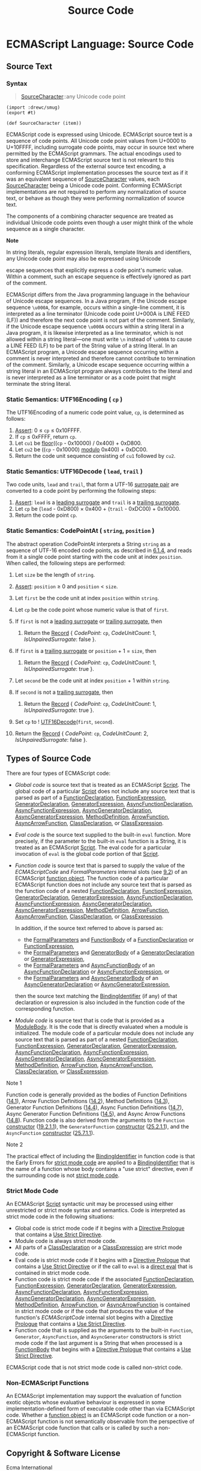 #+TITLE: Source Code


* ECMAScript Language: Source Code
  :PROPERTIES:
  :CUSTOM_ID: ecmascript-language-source-code
  :END:

** Source Text
   :PROPERTIES:
   :CUSTOM_ID: source-text
   :END:

*** Syntax
    :PROPERTIES:
    :CUSTOM_ID: source-character
    :END:

 #+NAME: SourceCharacter
 #+begin_quote
 [[SourceCharacter][SourceCharacter]]::any Unicode code point
 #+end_quote

 #+begin_src gerbil :tangle "source-code.ss"
   (import :drewc/smug)
   (export #t)

   (def SourceCharacter (item))
 #+end_src

 ECMAScript code is expressed using Unicode. ECMAScript source text is a
 sequence of code points. All Unicode code point values from U+0000 to U+10FFFF,
 including surrogate code points, may occur in source text where permitted by
 the ECMAScript grammars. The actual encodings used to store and interchange
 ECMAScript source text is not relevant to this specification. Regardless of the
 external source text encoding, a conforming ECMAScript implementation processes
 the source text as if it was an equivalent sequence of
 [[SourceCharacter][SourceCharacter]] values, each
 [[SourceCharacter][SourceCharacter]] being a Unicode code point. Conforming
 ECMAScript implementations are not required to perform any normalization of
 source text, or behave as though they were performing normalization of source
 text.

 The components of a combining character sequence are treated as
 individual Unicode code points even though a user might think of the
 whole sequence as a single character.

 *Note*

 In string literals, regular expression literals, template literals and
 identifiers, any Unicode code point may also be expressed using Unicode

 escape sequences that explicitly express a code point's numeric value.
 Within a comment, such an escape sequence is effectively ignored as part
 of the comment.

 ECMAScript differs from the Java programming language in the behaviour
 of Unicode escape sequences. In a Java program, if the Unicode escape
 sequence =\u000A=, for example, occurs within a single-line comment, it
 is interpreted as a line terminator (Unicode code point U+000A is LINE
 FEED (LF)) and therefore the next code point is not part of the comment.
 Similarly, if the Unicode escape sequence =\u000A= occurs within a
 string literal in a Java program, it is likewise interpreted as a line
 terminator, which is not allowed within a string literal---one must
 write =\n= instead of =\u000A= to cause a LINE FEED (LF) to be part of
 the String value of a string literal. In an ECMAScript program, a
 Unicode escape sequence occurring within a comment is never interpreted
 and therefore cannot contribute to termination of the comment.
 Similarly, a Unicode escape sequence occurring within a string literal
 in an ECMAScript program always contributes to the literal and is never
 interpreted as a line terminator or as a code point that might terminate
 the string literal.

*** Static Semantics: UTF16Encoding ( =cp= )
    :PROPERTIES:
    :CUSTOM_ID: static-semantics-utf16encoding-cp
    :END:

  The UTF16Encoding of a numeric code point value, =cp=, is determined as
  follows:

  1. [[https://tc39.es/ecma262/#assert][Assert]]: 0 ≤ =cp= ≤ 0x10FFFF.
  2. If =cp= ≤ 0xFFFF, return =cp=.
  3. Let =cu1= be [[https://tc39.es/ecma262/#eqn-floor][floor]]((=cp= -
     0x10000) / 0x400) + 0xD800.
  4. Let =cu2= be ((=cp= - 0x10000)
     [[https://tc39.es/ecma262/#eqn-modulo][modulo]] 0x400) + 0xDC00.
  5. Return the code unit sequence consisting of =cu1= followed by =cu2=.

*** Static Semantics: UTF16Decode ( =lead=, =trail= )
    :PROPERTIES:
    :CUSTOM_ID: static-semantics-utf16decode-lead-trail
    :END:

  Two code units, =lead= and =trail=, that form a UTF-16
  [[https://tc39.es/ecma262/#surrogate-pair][surrogate pair]] are
  converted to a code point by performing the following steps:

  1. [[https://tc39.es/ecma262/#assert][Assert]]: =lead= is a
     [[https://tc39.es/ecma262/#leading-surrogate][leading surrogate]] and
     =trail= is a [[https://tc39.es/ecma262/#trailing-surrogate][trailing
     surrogate]].
  2. Let =cp= be (=lead= - 0xD800) × 0x400 + (=trail= - 0xDC00) + 0x10000.
  3. Return the code point =cp=.

*** Static Semantics: CodePointAt ( =string=, =position= )
    :PROPERTIES:
    :CUSTOM_ID: static-semantics-codepointat-string-position
    :END:

  The abstract operation CodePointAt interprets a String =string= as a
  sequence of UTF-16 encoded code points, as described in
  [[https://tc39.es/ecma262/#sec-ecmascript-language-types-string-type][6.1.4]],
  and reads from it a single code point starting with the code unit at
  index =position=. When called, the following steps are performed:

  1.  Let =size= be the length of =string=.
  2.  [[https://tc39.es/ecma262/#assert][Assert]]: =position= ≥ 0 and
      =position= < =size=.
  3.  Let =first= be the code unit at index =position= within =string=.
  4.  Let =cp= be the code point whose numeric value is that of =first=.
  5.  If =first= is not a
      [[https://tc39.es/ecma262/#leading-surrogate][leading surrogate]] or
      [[https://tc39.es/ecma262/#trailing-surrogate][trailing surrogate]],
      then

      1. Return the
         [[https://tc39.es/ecma262/#sec-list-and-record-specification-type][Record]]
         { [[CodePoint]]: =cp=, [[CodeUnitCount]]: 1,
         [[IsUnpairedSurrogate]]: false }.

  6.  If =first= is a
      [[https://tc39.es/ecma262/#trailing-surrogate][trailing surrogate]]
      or =position= + 1 = =size=, then

      1. Return the
         [[https://tc39.es/ecma262/#sec-list-and-record-specification-type][Record]]
         { [[CodePoint]]: =cp=, [[CodeUnitCount]]: 1,
         [[IsUnpairedSurrogate]]: true }.

  7.  Let =second= be the code unit at index =position= + 1 within
      =string=.
  8.  If =second= is not a
      [[https://tc39.es/ecma262/#trailing-surrogate][trailing surrogate]],
      then

      1. Return the
         [[https://tc39.es/ecma262/#sec-list-and-record-specification-type][Record]]
         { [[CodePoint]]: =cp=, [[CodeUnitCount]]: 1,
         [[IsUnpairedSurrogate]]: true }.

  9.  Set =cp= to
      ! [[https://tc39.es/ecma262/#sec-utf16decode][UTF16Decode]](=first=,
      =second=).
  10. Return the
      [[https://tc39.es/ecma262/#sec-list-and-record-specification-type][Record]]
      { [[CodePoint]]: =cp=, [[CodeUnitCount]]: 2,
      [[IsUnpairedSurrogate]]: false }.

** Types of Source Code
   :PROPERTIES:
   :CUSTOM_ID: types-of-source-code
   :END:

 There are four types of ECMAScript code:

 - /Global code/ is source text that is treated as an ECMAScript
   [[https://tc39.es/ecma262/#prod-Script][Script]]. The global code of a
   particular [[https://tc39.es/ecma262/#prod-Script][Script]] does not
   include any source text that is parsed as part of a
   [[https://tc39.es/ecma262/#prod-FunctionDeclaration][FunctionDeclaration]],
   [[https://tc39.es/ecma262/#prod-FunctionExpression][FunctionExpression]],
   [[https://tc39.es/ecma262/#prod-GeneratorDeclaration][GeneratorDeclaration]],
   [[https://tc39.es/ecma262/#prod-GeneratorExpression][GeneratorExpression]],
   [[https://tc39.es/ecma262/#prod-AsyncFunctionDeclaration][AsyncFunctionDeclaration]],
   [[https://tc39.es/ecma262/#prod-AsyncFunctionExpression][AsyncFunctionExpression]],
   [[https://tc39.es/ecma262/#prod-AsyncGeneratorDeclaration][AsyncGeneratorDeclaration]],
   [[https://tc39.es/ecma262/#prod-AsyncGeneratorExpression][AsyncGeneratorExpression]],
   [[https://tc39.es/ecma262/#prod-MethodDefinition][MethodDefinition]],
   [[https://tc39.es/ecma262/#prod-ArrowFunction][ArrowFunction]],
   [[https://tc39.es/ecma262/#prod-AsyncArrowFunction][AsyncArrowFunction]],
   [[https://tc39.es/ecma262/#prod-ClassDeclaration][ClassDeclaration]],
   or [[https://tc39.es/ecma262/#prod-ClassExpression][ClassExpression]].

 - /Eval code/ is the source text supplied to the built-in =eval=
   function. More precisely, if the parameter to the built-in =eval=
   function is a String, it is treated as an ECMAScript
   [[https://tc39.es/ecma262/#prod-Script][Script]]. The eval code for a
   particular invocation of =eval= is the global code portion of that
   [[https://tc39.es/ecma262/#prod-Script][Script]].

 - /Function code/ is source text that is parsed to supply the value of
   the [[ECMAScriptCode]] and [[FormalParameters]] internal slots (see
   [[https://tc39.es/ecma262/#sec-ecmascript-function-objects][9.2]]) of
   an ECMAScript [[https://tc39.es/ecma262/#function-object][function
   object]]. The function code of a particular ECMAScript function does
   not include any source text that is parsed as the function code of a
   nested
   [[https://tc39.es/ecma262/#prod-FunctionDeclaration][FunctionDeclaration]],
   [[https://tc39.es/ecma262/#prod-FunctionExpression][FunctionExpression]],
   [[https://tc39.es/ecma262/#prod-GeneratorDeclaration][GeneratorDeclaration]],
   [[https://tc39.es/ecma262/#prod-GeneratorExpression][GeneratorExpression]],
   [[https://tc39.es/ecma262/#prod-AsyncFunctionDeclaration][AsyncFunctionDeclaration]],
   [[https://tc39.es/ecma262/#prod-AsyncFunctionExpression][AsyncFunctionExpression]],
   [[https://tc39.es/ecma262/#prod-AsyncGeneratorDeclaration][AsyncGeneratorDeclaration]],
   [[https://tc39.es/ecma262/#prod-AsyncGeneratorExpression][AsyncGeneratorExpression]],
   [[https://tc39.es/ecma262/#prod-MethodDefinition][MethodDefinition]],
   [[https://tc39.es/ecma262/#prod-ArrowFunction][ArrowFunction]],
   [[https://tc39.es/ecma262/#prod-AsyncArrowFunction][AsyncArrowFunction]],
   [[https://tc39.es/ecma262/#prod-ClassDeclaration][ClassDeclaration]],
   or [[https://tc39.es/ecma262/#prod-ClassExpression][ClassExpression]].

   In addition, if the source text referred to above is parsed as:

   - the
     [[https://tc39.es/ecma262/#prod-FormalParameters][FormalParameters]]
     and [[https://tc39.es/ecma262/#prod-FunctionBody][FunctionBody]] of
     a
     [[https://tc39.es/ecma262/#prod-FunctionDeclaration][FunctionDeclaration]]
     or
     [[https://tc39.es/ecma262/#prod-FunctionExpression][FunctionExpression]],
   - the
     [[https://tc39.es/ecma262/#prod-FormalParameters][FormalParameters]]
     and [[https://tc39.es/ecma262/#prod-GeneratorBody][GeneratorBody]]
     of a
     [[https://tc39.es/ecma262/#prod-GeneratorDeclaration][GeneratorDeclaration]]
     or
     [[https://tc39.es/ecma262/#prod-GeneratorExpression][GeneratorExpression]],
   - the
     [[https://tc39.es/ecma262/#prod-FormalParameters][FormalParameters]]
     and
     [[https://tc39.es/ecma262/#prod-AsyncFunctionBody][AsyncFunctionBody]]
     of an
     [[https://tc39.es/ecma262/#prod-AsyncFunctionDeclaration][AsyncFunctionDeclaration]]
     or
     [[https://tc39.es/ecma262/#prod-AsyncFunctionExpression][AsyncFunctionExpression]],
     or
   - the
     [[https://tc39.es/ecma262/#prod-FormalParameters][FormalParameters]]
     and
     [[https://tc39.es/ecma262/#prod-AsyncGeneratorBody][AsyncGeneratorBody]]
     of an
     [[https://tc39.es/ecma262/#prod-AsyncGeneratorDeclaration][AsyncGeneratorDeclaration]]
     or
     [[https://tc39.es/ecma262/#prod-AsyncGeneratorExpression][AsyncGeneratorExpression]],

   then the source text matching the
   [[https://tc39.es/ecma262/#prod-BindingIdentifier][BindingIdentifier]]
   (if any) of that declaration or expression is also included in the
   function code of the corresponding function.

 - /Module code/ is source text that is code that is provided as a
   [[https://tc39.es/ecma262/#prod-ModuleBody][ModuleBody]]. It is the
   code that is directly evaluated when a module is initialized. The
   module code of a particular module does not include any source text
   that is parsed as part of a nested
   [[https://tc39.es/ecma262/#prod-FunctionDeclaration][FunctionDeclaration]],
   [[https://tc39.es/ecma262/#prod-FunctionExpression][FunctionExpression]],
   [[https://tc39.es/ecma262/#prod-GeneratorDeclaration][GeneratorDeclaration]],
   [[https://tc39.es/ecma262/#prod-GeneratorExpression][GeneratorExpression]],
   [[https://tc39.es/ecma262/#prod-AsyncFunctionDeclaration][AsyncFunctionDeclaration]],
   [[https://tc39.es/ecma262/#prod-AsyncFunctionExpression][AsyncFunctionExpression]],
   [[https://tc39.es/ecma262/#prod-AsyncGeneratorDeclaration][AsyncGeneratorDeclaration]],
   [[https://tc39.es/ecma262/#prod-AsyncGeneratorExpression][AsyncGeneratorExpression]],
   [[https://tc39.es/ecma262/#prod-MethodDefinition][MethodDefinition]],
   [[https://tc39.es/ecma262/#prod-ArrowFunction][ArrowFunction]],
   [[https://tc39.es/ecma262/#prod-AsyncArrowFunction][AsyncArrowFunction]],
   [[https://tc39.es/ecma262/#prod-ClassDeclaration][ClassDeclaration]],
   or [[https://tc39.es/ecma262/#prod-ClassExpression][ClassExpression]].

 Note 1

 Function code is generally provided as the bodies of Function
 Definitions
 ([[https://tc39.es/ecma262/#sec-function-definitions][14.1]]), Arrow
 Function Definitions
 ([[https://tc39.es/ecma262/#sec-arrow-function-definitions][14.2]]),
 Method Definitions
 ([[https://tc39.es/ecma262/#sec-method-definitions][14.3]]), Generator
 Function Definitions
 ([[https://tc39.es/ecma262/#sec-generator-function-definitions][14.4]]),
 Async Function Definitions
 ([[https://tc39.es/ecma262/#sec-async-function-definitions][14.7]]),
 Async Generator Function Definitions
 ([[https://tc39.es/ecma262/#sec-async-generator-function-definitions][14.5]]),
 and Async Arrow Functions
 ([[https://tc39.es/ecma262/#sec-async-arrow-function-definitions][14.8]]).
 Function code is also derived from the arguments to the =Function=
 [[https://tc39.es/ecma262/#constructor][constructor]]
 ([[https://tc39.es/ecma262/#sec-function-p1-p2-pn-body][19.2.1.1]]), the
 =GeneratorFunction=
 [[https://tc39.es/ecma262/#constructor][constructor]]
 ([[https://tc39.es/ecma262/#sec-generatorfunction][25.2.1.1]]), and the
 =AsyncFunction= [[https://tc39.es/ecma262/#constructor][constructor]]
 ([[https://tc39.es/ecma262/#sec-async-function-constructor-arguments][25.7.1.1]]).

 Note 2

 The practical effect of including the
 [[https://tc39.es/ecma262/#prod-BindingIdentifier][BindingIdentifier]]
 in function code is that the Early Errors for
 [[https://tc39.es/ecma262/#sec-strict-mode-code][strict mode code]] are
 applied to a
 [[https://tc39.es/ecma262/#prod-BindingIdentifier][BindingIdentifier]]
 that is the name of a function whose body contains a "use strict"
 directive, even if the surrounding code is not
 [[https://tc39.es/ecma262/#sec-strict-mode-code][strict mode code]].

*** Strict Mode Code
    :PROPERTIES:
    :CUSTOM_ID: strict-mode-code
    :END:

  An ECMAScript [[https://tc39.es/ecma262/#prod-Script][Script]] syntactic
  unit may be processed using either unrestricted or strict mode syntax
  and semantics. Code is interpreted as strict mode code in the following
  situations:

  - Global code is strict mode code if it begins with a
    [[https://tc39.es/ecma262/#directive-prologue][Directive Prologue]]
    that contains a [[https://tc39.es/ecma262/#use-strict-directive][Use
    Strict Directive]].
  - Module code is always strict mode code.
  - All parts of a
    [[https://tc39.es/ecma262/#prod-ClassDeclaration][ClassDeclaration]]
    or a
    [[https://tc39.es/ecma262/#prod-ClassExpression][ClassExpression]] are
    strict mode code.
  - Eval code is strict mode code if it begins with a
    [[https://tc39.es/ecma262/#directive-prologue][Directive Prologue]]
    that contains a [[https://tc39.es/ecma262/#use-strict-directive][Use
    Strict Directive]] or if the call to =eval= is a
    [[https://tc39.es/ecma262/#sec-function-calls-runtime-semantics-evaluation][direct
    eval]] that is contained in strict mode code.
  - Function code is strict mode code if the associated
    [[https://tc39.es/ecma262/#prod-FunctionDeclaration][FunctionDeclaration]],
    [[https://tc39.es/ecma262/#prod-FunctionExpression][FunctionExpression]],
    [[https://tc39.es/ecma262/#prod-GeneratorDeclaration][GeneratorDeclaration]],
    [[https://tc39.es/ecma262/#prod-GeneratorExpression][GeneratorExpression]],
    [[https://tc39.es/ecma262/#prod-AsyncFunctionDeclaration][AsyncFunctionDeclaration]],
    [[https://tc39.es/ecma262/#prod-AsyncFunctionExpression][AsyncFunctionExpression]],
    [[https://tc39.es/ecma262/#prod-AsyncGeneratorDeclaration][AsyncGeneratorDeclaration]],
    [[https://tc39.es/ecma262/#prod-AsyncGeneratorExpression][AsyncGeneratorExpression]],
    [[https://tc39.es/ecma262/#prod-MethodDefinition][MethodDefinition]],
    [[https://tc39.es/ecma262/#prod-ArrowFunction][ArrowFunction]], or
    [[https://tc39.es/ecma262/#prod-AsyncArrowFunction][AsyncArrowFunction]]
    is contained in strict mode code or if the code that produces the
    value of the function's [[ECMAScriptCode]] internal slot begins with a
    [[https://tc39.es/ecma262/#directive-prologue][Directive Prologue]]
    that contains a [[https://tc39.es/ecma262/#use-strict-directive][Use
    Strict Directive]].
  - Function code that is supplied as the arguments to the built-in
    =Function=, =Generator=, =AsyncFunction=, and =AsyncGenerator=
    constructors is strict mode code if the last argument is a String that
    when processed is a
    [[https://tc39.es/ecma262/#prod-FunctionBody][FunctionBody]] that
    begins with a [[https://tc39.es/ecma262/#directive-prologue][Directive
    Prologue]] that contains a
    [[https://tc39.es/ecma262/#use-strict-directive][Use Strict
    Directive]].

  ECMAScript code that is not strict mode code is called non-strict code.

*** Non-ECMAScript Functions
    :PROPERTIES:
    :CUSTOM_ID: non-ecmascript-functions
    :END:

  An ECMAScript implementation may support the evaluation of function
  exotic objects whose evaluative behaviour is expressed in some
  implementation-defined form of executable code other than via ECMAScript
  code. Whether a [[https://tc39.es/ecma262/#function-object][function
  object]] is an ECMAScript code function or a non-ECMAScript function is
  not semantically observable from the perspective of an ECMAScript code
  function that calls or is called by such a non-ECMAScript function.

** Copyright & Software License
   :PROPERTIES:
   :CUSTOM_ID: copyright-software-license
   :END:

 Ecma International

 Rue du Rhone 114

 CH-1204 Geneva

 Tel: +41 22 849 6000

 Fax: +41 22 849 6001

 Web: [[https://ecma-international.org/]]

*** Copyright Notice
    :PROPERTIES:
    :CUSTOM_ID: copyright-notice
    :END:

 © 2019 Ecma International

 This draft document may be copied and furnished to others, and
 derivative works that comment on or otherwise explain it or assist in
 its implementation may be prepared, copied, published, and distributed,
 in whole or in part, without restriction of any kind, provided that the
 above copyright notice and this section are included on all such copies
 and derivative works. However, this document itself may not be modified
 in any way, including by removing the copyright notice or references to
 Ecma International, except as needed for the purpose of developing any
 document or deliverable produced by Ecma International.

 This disclaimer is valid only prior to final version of this document.
 After approval all rights on the standard are reserved by Ecma
 International.

 The limited permissions are granted through the standardization phase
 and will not be revoked by Ecma International or its successors or
 assigns during this time.

 This document and the information contained herein is provided on an "AS
 IS" basis and ECMA INTERNATIONAL DISCLAIMS ALL WARRANTIES, EXPRESS OR
 IMPLIED, INCLUDING BUT NOT LIMITED TO ANY WARRANTY THAT THE USE OF THE
 INFORMATION HEREIN WILL NOT INFRINGE ANY OWNERSHIP RIGHTS OR ANY IMPLIED
 WARRANTIES OF MERCHANTABILITY OR FITNESS FOR A PARTICULAR PURPOSE.

*** Software License
    :PROPERTIES:
    :CUSTOM_ID: software-license
    :END:

 All Software contained in this document ("Software") is protected by
 copyright and is being made available under the "BSD License", included
 below. This Software may be subject to third party rights (rights from
 parties other than Ecma International), including patent rights, and no
 licenses under such third party rights are granted under this license
 even if the third party concerned is a member of Ecma International. SEE
 THE ECMA CODE OF CONDUCT IN PATENT MATTERS AVAILABLE AT
 https://ecma-international.org/memento/codeofconduct.htm FOR INFORMATION
 REGARDING THE LICENSING OF PATENT CLAIMS THAT ARE REQUIRED TO IMPLEMENT
 ECMA INTERNATIONAL STANDARDS.

 Redistribution and use in source and binary forms, with or without
 modification, are permitted provided that the following conditions are
 met:

 1. Redistributions of source code must retain the above copyright
    notice, this list of conditions and the following disclaimer.
 2. Redistributions in binary form must reproduce the above copyright
    notice, this list of conditions and the following disclaimer in the
    documentation and/or other materials provided with the distribution.
 3. Neither the name of the authors nor Ecma International may be used to
    endorse or promote products derived from this software without
    specific prior written permission.

 THIS SOFTWARE IS PROVIDED BY THE ECMA INTERNATIONAL "AS IS" AND ANY
 EXPRESS OR IMPLIED WARRANTIES, INCLUDING, BUT NOT LIMITED TO, THE
 IMPLIED WARRANTIES OF MERCHANTABILITY AND FITNESS FOR A PARTICULAR
 PURPOSE ARE DISCLAIMED. IN NO EVENT SHALL ECMA INTERNATIONAL BE LIABLE
 FOR ANY DIRECT, INDIRECT, INCIDENTAL, SPECIAL, EXEMPLARY, OR
 CONSEQUENTIAL DAMAGES (INCLUDING, BUT NOT LIMITED TO, PROCUREMENT OF
 SUBSTITUTE GOODS OR SERVICES; LOSS OF USE, DATA, OR PROFITS; OR BUSINESS
 INTERRUPTION) HOWEVER CAUSED AND ON ANY THEORY OF LIABILITY, WHETHER IN
 CONTRACT, STRICT LIABILITY, OR TORT (INCLUDING NEGLIGENCE OR OTHERWISE)
 ARISING IN ANY WAY OUT OF THE USE OF THIS SOFTWARE, EVEN IF ADVISED OF
 THE POSSIBILITY OF SUCH DAMAGE.

 <<references-pane-container>>

 <<references-pane-spacer>>

 <<references-pane>>

 References to <<>><<references-pane-close>>

 <<references-pane-table-container>>

* <<SourceCharacter>>
